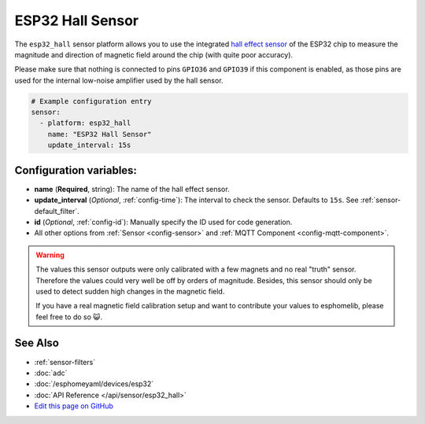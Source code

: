 ESP32 Hall Sensor
=================

.. seo::
    :description: Instructions for setting up the integrated hall-effect sensor of the ESP32.
    :image: magnet.svg
    :keywords: esp32, hall

The ``esp32_hall`` sensor platform allows you to use the integrated
`hall effect sensor <https://en.wikipedia.org/wiki/Hall_effect_sensor>`__ of the
ESP32 chip to measure the magnitude and direction of magnetic field around the
chip (with quite poor accuracy).

Please make sure that nothing is connected to pins ``GPIO36`` and ``GPIO39`` if this
component is enabled, as those pins are used for the internal low-noise amplifier used
by the hall sensor.

.. figure:: images/esp32_hall-ui.png
    :align: center
    :width: 80.0%

.. code:: yaml

    # Example configuration entry
    sensor:
      - platform: esp32_hall
        name: "ESP32 Hall Sensor"
        update_interval: 15s

Configuration variables:
------------------------

- **name** (**Required**, string): The name of the hall effect sensor.
- **update_interval** (*Optional*, :ref:`config-time`): The interval
  to check the sensor. Defaults to ``15s``. See :ref:`sensor-default_filter`.
- **id** (*Optional*, :ref:`config-id`): Manually specify the ID used for code generation.
- All other options from :ref:`Sensor <config-sensor>` and :ref:`MQTT Component <config-mqtt-component>`.

.. warning::

    The values this sensor outputs were only calibrated with a few magnets and no real "truth" sensor.
    Therefore the values could very well be off by orders of magnitude. Besides, this sensor should
    only be used to detect sudden high changes in the magnetic field.

    If you have a real magnetic field calibration setup and want to contribute your values to esphomelib,
    please feel free to do so 😺.

See Also
--------

- :ref:`sensor-filters`
- :doc:`adc`
- :doc:`/esphomeyaml/devices/esp32`
- :doc:`API Reference </api/sensor/esp32_hall>`
- `Edit this page on GitHub <https://github.com/OttoWinter/esphomedocs/blob/current/esphomeyaml/components/sensor/esp32_hall.rst>`__

.. disqus::
